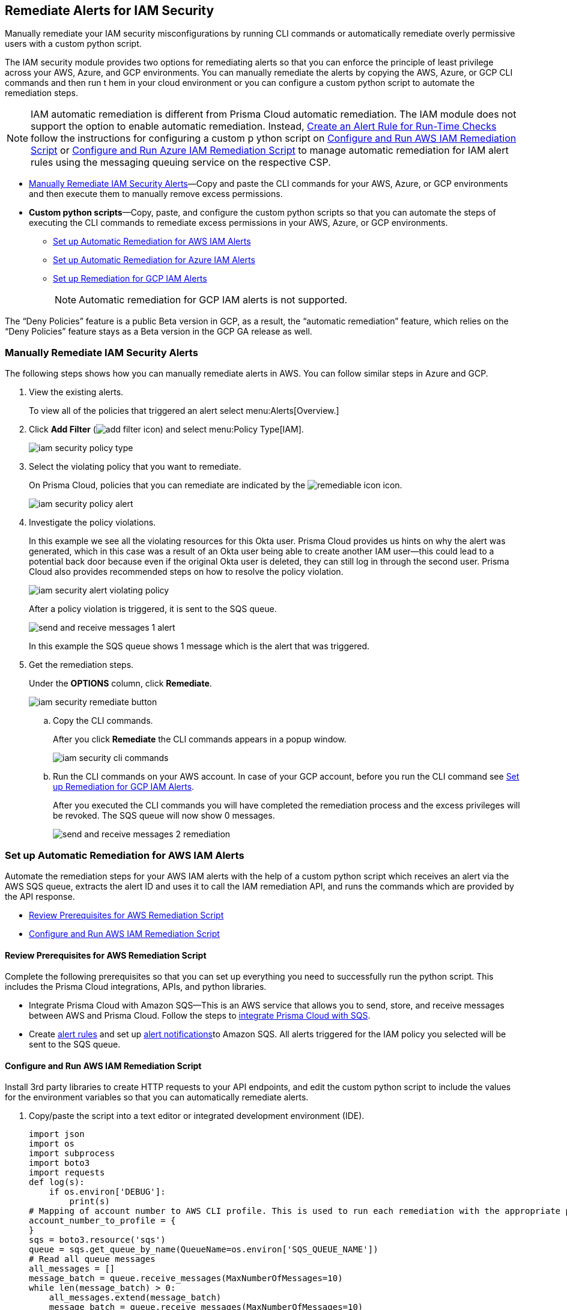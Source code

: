 [#ide22ea409-a7e8-48a2-914b-17e56f7915ed]
== Remediate Alerts for IAM Security

Manually remediate your IAM security misconfigurations by running CLI commands or automatically remediate overly permissive users with a custom python script.

The IAM security module provides two options for remediating alerts so that you can enforce the principle of least privilege across your AWS, Azure, and GCP environments. You can manually remediate the alerts by copying the AWS, Azure, or GCP CLI commands and then run t hem in your cloud environment or you can configure a custom python script to automate the remediation steps.

[NOTE]
====
IAM automatic remediation is different from Prisma Cloud automatic remediation. The IAM module does not support the option to enable automatic remediation. Instead, xref:../manage-prisma-cloud-alerts/create-an-alert-rule.adoc#idd1af59f7-792f-42bf-9d63-12d29ca7a950[Create an Alert Rule for Run-Time Checks] follow the instructions for configuring a custom p ython script on xref:#id6591319e-c53c-4df5-826f-7fc1b09f0464[Configure and Run AWS IAM Remediation Script] or xref:#idb32d1fc5-f705-438f-a798-e9d1a791d96e[Configure and Run Azure IAM Remediation Script] to manage automatic remediation for IAM alert rules using the messaging queuing service on the respective CSP.
====

* xref:#idddd91dfc-b4d5-43fe-96cf-4b3cc447451d[Manually Remediate IAM Security Alerts]—Copy and paste the CLI commands for your AWS, Azure, or GCP environments and then execute them to manually remove excess permissions.

* *Custom python scripts*—Copy, paste, and configure the custom python scripts so that you can automate the steps of executing the CLI commands to remediate excess permissions in your AWS, Azure, or GCP environments.

** xref:#id2cbf5c9b-62aa-4a95-9340-eeaaf6f07bc4[Set up Automatic Remediation for AWS IAM Alerts]

** xref:#ide69e3eac-d058-4804-8d58-8e648893a030[Set up Automatic Remediation for Azure IAM Alerts]

** xref:#id54a76b5a-cc02-4394-b2d8-c0a64b17bc3e[Set up Remediation for GCP IAM Alerts]
+
[NOTE]
====
Automatic remediation for GCP IAM alerts is not supported.
====

+++<draft-comment>The “Deny Policies” feature is a public Beta version in GCP, as a result, the “automatic remediation” feature, which relies on the “Deny Policies” feature stays as a Beta version in the GCP GA release as well.</draft-comment>+++


[.task]
[#idddd91dfc-b4d5-43fe-96cf-4b3cc447451d]
=== Manually Remediate IAM Security Alerts

The following steps shows how you can manually remediate alerts in AWS. You can follow similar steps in Azure and GCP.

[.procedure]
. View the existing alerts.
+
To view all of the policies that triggered an alert select menu:Alerts[Overview.]

. Click *Add Filter* (image:add-filter-icon.PNG[scale=60]) and select menu:Policy{sp}Type[IAM].
+
image::iam-security-policy-type.png[scale=30]

. Select the violating policy that you want to remediate.
+
On Prisma Cloud, policies that you can remediate are indicated by the image:remediable-icon.png[scale=50] icon.
+
image::iam-security-policy-alert.png[scale=30]

. Investigate the policy violations.
+
In this example we see all the violating resources for this Okta user. Prisma Cloud provides us hints on why the alert was generated, which in this case was a result of an Okta user being able to create another IAM user—this could lead to a potential back door because even if the original Okta user is deleted, they can still log in through the second user. Prisma Cloud also provides recommended steps on how to resolve the policy violation.
+
image::iam-security-alert-violating-policy.png[scale=30]
+
After a policy violation is triggered, it is sent to the SQS queue.
+
image::send-and-receive-messages-1-alert.png[scale=25]
+
In this example the SQS queue shows 1 message which is the alert that was triggered.

. Get the remediation steps.
+
Under the *OPTIONS* column, click *Remediate*.
+
image::iam-security-remediate-button.png[scale=50]

.. Copy the CLI commands.
+
After you click *Remediate* the CLI commands appears in a popup window.
+
image::iam-security-cli-commands.png[scale=30]

.. Run the CLI commands on your AWS account. In case of your GCP account, before you run the CLI command see xref:#id54a76b5a-cc02-4394-b2d8-c0a64b17bc3e[Set up Remediation for GCP IAM Alerts].
+
After you executed the CLI commands you will have completed the remediation process and the excess privileges will be revoked. The SQS queue will now show 0 messages.
+
image::send-and-receive-messages-2-remediation.png[scale=30]


[#id2cbf5c9b-62aa-4a95-9340-eeaaf6f07bc4]
=== Set up Automatic Remediation for AWS IAM Alerts

Automate the remediation steps for your AWS IAM alerts with the help of a custom python script which receives an alert via the AWS SQS queue, extracts the alert ID and uses it to call the IAM remediation API, and runs the commands which are provided by the API response.

* xref:#id2cecf98a-db8f-4a61-9eaf-12171397bd4f[Review Prerequisites for AWS Remediation Script]
* xref:#id6591319e-c53c-4df5-826f-7fc1b09f0464[Configure and Run AWS IAM Remediation Script]


[#id2cecf98a-db8f-4a61-9eaf-12171397bd4f]
==== Review Prerequisites for AWS Remediation Script

Complete the following prerequisites so that you can set up everything you need to successfully run the python script. This includes the Prisma Cloud integrations, APIs, and python libraries.

* Integrate Prisma Cloud with Amazon SQS—This is an AWS service that allows you to send, store, and receive messages between AWS and Prisma Cloud. Follow the steps to https://docs.paloaltonetworks.com/prisma/prisma-cloud/prisma-cloud-admin/manage-prisma-cloud-alerts/send-prisma-cloud-alert-notifications-to-third-party-tools.html#idcda01586-a091-497d-87b5-03f514c70b08_id84f16f30-a2d0-44b7-85b2-4beaaef2f5bc[integrate Prisma Cloud with SQS].

* Create https://docs.paloaltonetworks.com/prisma/prisma-cloud/prisma-cloud-admin/manage-prisma-cloud-alerts/create-an-alert-rule[alert rules] and set up https://docs.paloaltonetworks.com/prisma/prisma-cloud/prisma-cloud-admin/manage-prisma-cloud-alerts/send-prisma-cloud-alert-notifications-to-third-party-tools.html[alert notifications]to Amazon SQS. All alerts triggered for the IAM policy you selected will be sent to the SQS queue.


[.task]
[#id6591319e-c53c-4df5-826f-7fc1b09f0464]
==== Configure and Run AWS IAM Remediation Script

Install 3rd party libraries to create HTTP requests to your API endpoints, and edit the custom python script to include the values for the environment variables so that you can automatically remediate alerts.

[.procedure]
. Copy/paste the script into a text editor or integrated development environment (IDE).
+
[userinput]
----
import json
import os
import subprocess
import boto3
import requests
def log(s):
    if os.environ['DEBUG']:
        print(s)
# Mapping of account number to AWS CLI profile. This is used to run each remediation with the appropriate profile
account_number_to_profile = {
}
sqs = boto3.resource('sqs')
queue = sqs.get_queue_by_name(QueueName=os.environ['SQS_QUEUE_NAME'])
# Read all queue messages
all_messages = []
message_batch = queue.receive_messages(MaxNumberOfMessages=10)
while len(message_batch) > 0:
    all_messages.extend(message_batch)
    message_batch = queue.receive_messages(MaxNumberOfMessages=10)
for message in all_messages:
    try:
        alert_info = json.loads(message.body)
        log(f'processing alert: {alert_info}')
    except json.JSONDecodeError as e:
        print(f'Can\'t parse queue message: {e.msg}')
        continue
    alert_id = alert_info['alertId']
    account_id = alert_info['account']['id']
    log(f'alert id: {alert_id}, account id: {account_id}')
    if 'remediable' in alert_info['metadata'] and alert_info['metadata']['remediable'] is False:
        log(f'Remediation is not supported for the alert: {alert_id}')
        continue
    try:
        log(f'getting remediation steps for the alert')
        r = requests.post(
            verify=False,
            url=f'{os.environ["API_ENDPOINT"]}/api/v1/permission/alert/remediation',
            data=json.dumps({
                "alerts": [
                    alert_id
                ]
            }),
            headers={
                'x-redlock-auth': os.environ['AUTH_KEY'],
                'Content-Type': 'application/json'
            }
        )
    except requests.exceptions.RequestException as e:
        print(f'Can\'t make request to the remediation api: {e.strerror}')
        continue
    if r.status_code != 200:
        print(f'Error from the remediation API for the alert id: {alert_id}')
        continue
    cli_commands = r.json()['alertIdVsCliScript'][alert_id]
    log(f'cli commands: {cli_commands}')
    try:
        log(f'running the CLI commands')
        aws_cli = subprocess.Popen(
            cli_commands,
            env=dict(os.environ, AWS_PROFILE=account_number_to_profile.get(account_id)),
            shell=True
        )
    except OSError as e:
        print(f'Can\'t run cli commands: {e.strerror}')
        continue
    aws_cli.communicate()
    if aws_cli.returncode != 0:
        print(f'Can\'t run cli commands: {cli_commands}')
        continue
    log("Deleting message")
    message.delete()
----

. Install the 3rd party libraries.
+
This script uses a total of five python libraries. Three of the libraries: varname:[json], varname:[os], and varname:[subprocess] are part of the python core which allows you to import them into your programs after you install python. The other two libraries are varname:[boto3] and varname:[requests] which are 3rd party libraries—or—libraries that you have to install before running the script. Python has a default package downloader called varname:[pip], which can install 3rd party libraries and frameworks via the command line.

.. Install varname:[boto3].
+
From the command line (Windows) or terminal (Linux/MacOS) type the following command:
+
pip install boto3
+
[NOTE]
====
This is the AWS SDK for python that allows you to create, configure, and manage AWS services such as SQS.
====

.. Install varname:[requests].
+
From the command line (Windows) or terminal (Linux/MacOS) type the following command:
+
pip install requests
+
[NOTE]
====
requests is a 3rd party library for making simple HTTP requests.
====

. Edit the environment variables.
+
These are mandatory variables to specify in the python script to run the commands provided by the API response and to customize the settings.
+
tt:[Optional (mac/linux only)]—Use the export command to set your environment variables.
+
If you’re not familiar with python and don’t want to edit the script then you can use the varname:[export] command to set the environment variables. Here’s the syntax for doing so:
+
* screen:[% export API_ENDPOINT=api_tenant]
* screen:[% export YOUR_ACCOUNT_NUMBER=123456789]
* screen:[% export SQS_QUEUE_NAME=your_sqs_queue_name ]
* screen:[% export YOUR_ACCOUNT_NUMBER=123456789]
* screen:[% export AUTH_KEY=your_jwt_token]
* screen:[% python script.py]
+
The following instructions can be executed on any operating system that has python installed. For example, Windows, macOS, and Linux.
+
[cols="50%a,50%a"]
|===
|Environment Variable
|Value


|varname:[SQS_QUEUE_NAME]
|A string that represents the name of the SQS queue that you created in step 1. For example, varname:[Queue2_Policy_UUID].


|varname:[API_ENDPOINT]
|Your Prisma Cloud API subdomain. For example, if your tenant is `\https://api.prismacloud.io` , then the varname:[API_ENDPOINT] will be varname:[api].


|tt:[varname:[DEBUG\]]
|Displays the debug logs for your script which is enabled by default.


|varname:[YOUR_ACCOUNT_NUMBER]
+++<draft-comment>not sure if this is an environment variable?</draft-comment>+++
|The 12-digit number, such as varname:[123456789012], that uniquely identifies an AWS account. A user could have multiple account numbers.


|varname:[AUTH_KEY]
|Your JWT authentication token string (x-redlock-auth). See the https://prisma.pan.dev/api/cloud[api reference] for more details.

|===

.. tt:[Edit varname:[DEBUG\]].
+
varname:[DEBUG] is enabled or set to varname:[True] by default. To disable logs, update the code snippet as follow:
+
----
if os.environ['DEBUG'] = False:
----

.. Edit YOUR_ACCOUNT_NUMBER.
+
Replace varname:[YOUR_ACCOUNT_NUMBER] with the 12-digit account ID. The portion of the script to modify is:
+
----
account_number_to_profile = {    'YOUR_ACCOUNT_NUMBER_1': 'YOUR_ACCOUNT_NAME_1',    'YOUR_ACCOUNT_NUMBER_2': 'YOUR_ACCOUNT_NAME_2'}
----
+
An example of valid values:
+
----
account_number_to_profile = {'123456789123': 'default','512478725627': 'user1'}
----

.. Edit API_ENDPOINT.
+
Replace varname:[API_ENDPOINT] with the Prisma Cloud tenant sub domain that you’re using. The portion of the script to modify is:
+
----
url=f'{os.environ["API_ENDPOINT"]}/api/v1/permission/alert/remediation'
----
+
For example, replace varname:[API_ENDPOINT] with varname:[app,]  varname:[app2], varname:[app3], or varname:[app.gov].

.. Edit the varname:[SQS_QUEUE_NAME].
+
This stores the value of your queue name. The portion of the script to modify is:
+
----
queue = sqs.get_queue_by_name(QueueName=os.environ['SQS_QUEUE_NAME'])
----
+
Replace varname:[SQS_QUEUE_NAME] with the name of your actual queue—for example, if varname:[Queue2_Policy_UUID] is the name of your queue, then the code snippet will be updated as follow:
+
----
queue = sqs.get_queue_by_name(QueueName=os.environ['Queue2_Policy_UUID'])
----

.. Edit the AUTH_KEY.
+
Generate a JWT token and replace the value in varname:[AUTH_KEY] of the python script. The portion of the script to modify is as follows:
+
----
'x-redlock-auth': os.environ['AUTH_KEY']
----
+
Replace varname:[AUTH_KEY] with the JWT token that you generated.

. View the remediation results.
+
After you configured the python script with your environment variables, run the script to view the remediation results.

.. Run the script.
+
Open up command prompt (Windows) or terminal (Linux/MacOS) and type in the following command:
+
python script.py
+
[NOTE]
====
Replace script.py with the name of your actual script.
====

.. View the results.
+
After executing the python script, details related to the remediation will display in the output.
+
[userinput]
----
processing alert: {'alertStatus': 'open', 'reason': 'SCHEDULED', 'metadata': {'remediable': True}, 'alertRuleName': 'auto-remediation-test', 'resource': {'resourceId': 'ABCDEFGHIJKLMN', 'resourceTs': '1234567890', 'resourceName': 'test-resource'}, 
'firstSeen': '1605104944614', 'lastSeen': '1617799423260', 'service': 'Prisma Cloud', 'alertTs': '1234567890123', 'alertId': 'I-1234567', 'region': 'global', 'account': 
{'cloudType': 'aws', 'name': 'test-account', 'id': '1234567890'}, 'policy': {'severity': 'medium', 'policyType': 'iam', 'name': 'AWS entities with risky permissions', 'policyTs': '123456789012', 'description': 
"This policy identifies AWS IAM permissions that are risky. Ensure that the AWS entities provisioned in your AWS account don't have a risky set of permissions to minimize security risks.", 'recommendation': "Remediation for a user:

\n1. Log in to the AWS console
\n2. Ntest-resourcegate to the IAM service
\n3. Click on Users
\n4. Choose the relevant user
\n5. Under 'Permissions policies', find the relevant policy according to the alert details and remove the risky actions
\n----------------------------------------\n
Remediation for a Compute instance/Okta user that assumes a role:
\n1. Log in to the AWS console
\n2. Ntest-resourcegate to the compute service (For example, AWS EC2, AWS Lambda or AWS ECS) or login to the Okta console
\n3. Find the role used by the compute instance/Okta user
\n4. Ntest-resourcegate to the IAM service
\n5. Click on Roles
\n6. Choose the relevant role
\n7. Under 'Permissions policies', find the relevant policy according to the alert details and remove the risky actions
\n----------------------------------------\n
Remediation for a Resource-based Policy:
\n1. Log in to the AWS console
\n2. Ntest-resourcegate to the relevant service (For example, AWS S3)
\n3. Find resource-based policy of the resource
\n4. Remove the risky actions according to the alert details", 'id': 'abcdefg9-1abc-47fc-c876-j123f4567', 'labels': '[]'}, 'alertRuleId': '1234abc-abc0-1234-ab1c-abc1234567'}

alert id: I-1234567, account id: 1234567890 getting remediation steps for the alert

cli commands: aws iam create-policy --policy-name 'test-resource-prisma-restrictions-I-1234567-1' --policy-document '{"Version":"2012-10-17","Statement":[{"Resource":["arn:aws:iam::1234567890123:user/test-resource"],"Action":["iam:CreateAccessKey"],"Effect":"Deny"}]}' 
and aws iam attach-user-policy --user-name 'test-resource' --policy-arn 'arn:aws:iam::123456789012:policy/test-resource-prisma-restrictions-I-1234567-1'

running the CLI commands

{
    "Policy": {
        "PolicyName": "test-resource-prisma-I-1234567-1",
        "PolicyId": "ABCDEFGHIJKLMNO",
        "Arn": "arn:aws:iam::1234567890:policy/test-resource-prisma-restrictions-I-1234567-1",
        "Path": "/",
        "DefaultVersionId": "v1",
        "AttachmentCount": 0,
        "PermissionsBoundaryUsageCount": 0,
        "IsAttachable": true,
        "CreateDate": "2021-04-08T09:03:47+00:00",
        "UpdateDate": "2021-04-08T09:03:47+00:00"
    }
}

Deleting message
----
+
The output shows that we’re processing an alert for a resource named varname:[test-resource] which should now be gone when we view *Alerts*. The CLI commands for executing the remediation steps are shown in the output; these commands are automatically executed on your behalf by the python script. A new policy will be created in AWS that removes the excess permissions of the user.


[#ide69e3eac-d058-4804-8d58-8e648893a030]
=== Set up Automatic Remediation for Azure IAM Alerts

Automate the remediation steps for your IAM Azure alerts with the help of a custom python script—the script reads in the Azure Bus queue, collects alerts, and then goes into Azure and executes the CLI remediation steps.

* xref:#id9d092285-2b15-4fb4-acba-0f6e3defdeb8[Review Prerequisites for Azure Remediation Script]
* xref:#idb32d1fc5-f705-438f-a798-e9d1a791d96e[Configure and Run Azure IAM Remediation Script]


[#id9d092285-2b15-4fb4-acba-0f6e3defdeb8]
==== Review Prerequisites for Azure Remediation Script

Complete the following prerequisites so that you can set up everything you need to successfully run the python script. This includes the Prisma Cloud integrations, APIs, and python libraries.

* Integrate Prisma Cloud with Azure Serve Bus—This is an Azure service that allows you to send, store, and receive messages between Azure and Prisma Cloud. Follow the steps to https://docs.paloaltonetworks.com/prisma/prisma-cloud/prisma-cloud-admin/configure-external-integrations-on-prisma-cloud/integrate-prisma-cloud-with-azure-service-bus-queue[Integrate Prisma Cloud with Azure Service Bus].

* Create https://docs.paloaltonetworks.com/prisma/prisma-cloud/prisma-cloud-admin/manage-prisma-cloud-alerts/create-an-alert-rule[alert rules] and set up https://docs.paloaltonetworks.com/prisma/prisma-cloud/prisma-cloud-admin/manage-prisma-cloud-alerts/send-prisma-cloud-alert-notifications-to-third-party-tools.html[alert notifications] to Azure Service Bus. All alerts triggered for the IAM policy you selected will be sent to the Service Bus queue.


[.task]
[#idb32d1fc5-f705-438f-a798-e9d1a791d96e]
==== Configure and Run Azure IAM Remediation Script

Complete the following prerequisites so that you can set up everything you need to successfully run the python script. This includes the Prisma Cloud integrations, APIs, and python libraries.

[.procedure]
. Copy/paste the script into a text editor or integrated development environment (IDE).
+
[userinput]
----
import subprocess
import logging
import json
import requests
import os
from azure.servicebus import ServiceBusService, Message, Topic, Rule, DEFAULT_RULE_NAME

logging.basicConfig(level=os.environ.get("LOGLEVEL", "INFO"))

account_number_to_profile = {
}


def execute_command(command):
    """
    Execute the CLI command
    :param command:
    :return: Returns output on success and False on Failure
    """
    logging.info("Executing CLI command :- " + str(command))
    try:
        output = subprocess.check_output(command, shell=True, stderr=subprocess.STDOUT)
        logging.info("Command execution passed with following output : {}".format(output))
        return output
    except subprocess.CalledProcessError as e:
        logging.error("Command [{}] have failed with return code : {}".format(command, e.returncode))
        logging.error("Error Output : {}".format(e.output))
        return False


def run_azure_cli_commands(cli_commands, account_id):
    logging.info(f'Start run_azure_cli_commands cli commands: {cli_commands}')
    try:
        azure_cli = subprocess.Popen(
            "az cli_commands",
            env=dict(os.environ, AWS_PROFILE=account_number_to_profile.get(account_id)),
            shell=True
        )
    except OSError as e:
        logging.error(f'Can\'t run cli commands: {e.strerror}')
        return
    azure_cli.communicate()
    if azure_cli.returncode != 0:
        logging.error(f'return code:{azure_cli.returncode}, Can\'t run cli commands,: {cli_commands}')
        return
    logging.info(f'Finished run_azure_cli_commands cli commands: {cli_commands}')


def login_azure():
    logging.info("Start login_azure")
    execute_command("az login")
    logging.info("Finished login_azure")


def logout_azure():
    logging.info("Start logout_azure")
    execute_command("az logout")
    logging.info("Finished logout_azure")


def get_messages_from_queue():
    logging.info("Start get_messages_from_queue")
    queue_name = os.environ['SB_QUEUE_NAME']
    logging.info(f'Using Azure alerts queue: {queue_name}')
    sb_key = os.environ['SB_QUEUE_KEY']
    sb_key_name = os.environ['SB_QUEUE_KEY_NAME']
    service_bus_name_space = os.environ['SB_QUEUE_NAME_SPACE']
    bus_service = ServiceBusService(service_bus_name_space, shared_access_key_name=sb_key_name,
                                    shared_access_key_value=sb_key)

    queue = bus_service.get_queue(queue_name)
    logging.info(f'queue.message_count: {queue.message_count}')

    max_number_of_messages = 10
    all_messages = []
    messages_batch_index = 0
    while messages_batch_index
----

. Install the 3rd party libraries.
+
This script uses a total of five python libraries. Three of the libraries: varname:[subprocess], varname:[logging], and varname:[json] are part of the python core which allows you to import them into your programs after you install python. The other two libraries are varname:[requests] and varname:[azure.servicebus] which are 3rd party libraries—or—libraries that you have to install before running the script. Python has a default package downloader called varname:[pip], which can install 3rd party libraries and frameworks through the command line.

.. Install requests.
+
From the command line (Windows) or terminal (Linux/MacOS) type the following command:
+
userinput:[pip install requests] 
+
[NOTE]
====
requests is a 3rd party library for making simple HTTP requests
====

.. Install azure.servicebus.
+
From the command line (Windows) or terminal (Linux/MacOS) type the following command:
+
userinput:[pip install azure.servicebus] 
+
[NOTE]
====
varname:[azure.servicebus] is a client library for python to communicate between applications and services and implement asynchronous messaging patterns.
====

. Edit the environment variables.
+
These are mandatory variables to specify in the python script to run the commands provided by the API response and to customize the settings.
+
tt:[Optional (mac/linux only)]—Use the export command to set your environment variables.
+
If you’re not familiar with python and don’t want to edit the script then you can use the varname:[export] command to set the environment variables. Here’s the syntax for doing so:
+
* screen:[% export SB_QUEUE_KEY=your_sb_queue_key]
* screen:[% export SB_QUEUE_KEY_NAME=your_sb_queue_key_name]
* screen:[% export SB_QUEUE_NAME_SPACE=your_sb_queue_name_space]
* screen:[% export API_ENDPOINT=api_tenant]
* screen:[% export AUTH_KEY=your_jwt_token]
+
The following instructions can be executed on any operating system that has python installed. For example, Windows, macOS, and Linux.+
+
[cols="50%a,50%a"]
|===
|ENVIRONMENT VARIABLE
|VALUE


|varname:[SB_QUEUE_KEY]
|A string that represents the Service Bus queue key value.
+

+++<draft-comment>is this the Azure queue key value?</draft-comment>+++


|varname:[SB_QUEUE_KEY_NAME]
|A string that represents your Service Bus key name.


|varname:[SB_QUEUE_NAME_SPACE]
|A string that represents your Service Bus namespace.


|varname:[API_ENDPOINT]
|Your Prisma Cloud API subdomain. For example, if your tenant is `\https://api.prismacloud.io` , then the varname:[API_ENDPOINT] will be api.


|varname:[AUTH_KEY]
|Your JWT authentication token string (x-redlock-auth). See the https://prisma.pan.dev/api/cloud[api reference] for more details.

|===

. View the remediation results.
+
After you configured the python script with your environment variables, run the script to view the remediation results.

.. Run the script.
+
Open up command prompt (Windows) or terminal (Linux/MacOS) and type in the following command:
+
python script.py
+
[NOTE]
====
Replace script.py with the name of your actual script.
====

.. View the results.
+
After executing the python script, details related to the remediation will display in output.


[.task]
[#id54a76b5a-cc02-4394-b2d8-c0a64b17bc3e]
=== Set up Remediation for GCP IAM Alerts

Prisma Cloud leverages the https://cloud.google.com/iam/docs/deny-overview[Deny Policies] feature on GCP to remediate risky permissions to ensure a safe rollout in case you decide to revert the remediated risky permissions. Make sure you have done all the necessary https://cloud.google.com/iam/docs/deny-access#before-you-begin[configurations] in your GCP environment to use *Deny Policies*.

[NOTE]
====
* GCP *Deny Policies* feature does not yet support all https://cloud.google.com/iam/docs/deny-permissions-support[permissions] due to which some of the alerts can be partially remediable or not remediable. The list of permissions in Prisma Cloud IAM security will be updated as per their availability in GCP.

* *Deny Policies* is a public Beta release on GCP, so *remediation* will also be a Beta release on Prisma Cloud.
====

[.procedure]
. *Add Filter* (image:add-filter-icon.PNG[scale=60]) and select menu:Policy{sp}Type[IAM] and menu:Cloud{sp}Type[GCP].

. Select the violating policy that you want to remediate.

. Investigate the policy violations.

. Get the remediation steps.
+
Under the *OPTIONS* column, click *Remediate*.
+
.. Copy the CLI commands.
+
After you click *Remediate* the CLI commands appears in a popup window.
+
image::iam-security-gcp-remediate1.png[scale=50]

.. Run the CLI commands on your GCP account. Before you run the CLI command, see https://cloud.google.com/iam/docs/deny-overview[Deny Policies].
+
After you execute the CLI commands, the remediation process is complete and the excess privileges will be revoked.
